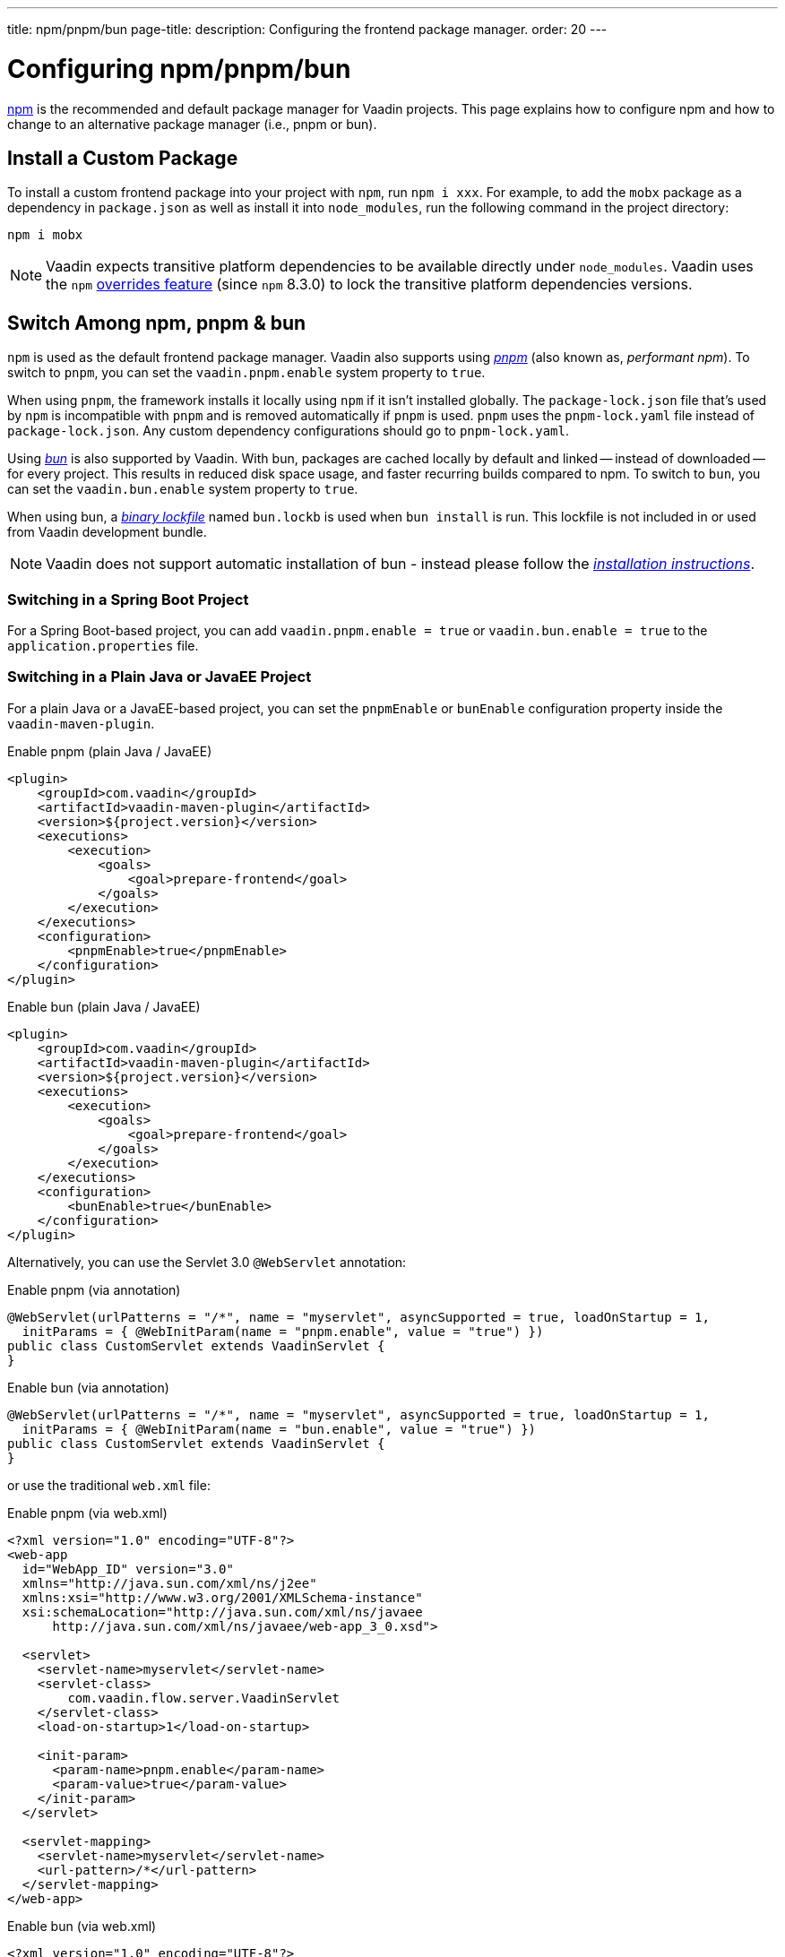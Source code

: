 ---
title: npm/pnpm/bun
page-title: 
description: Configuring the frontend package manager.
order: 20
---


= Configuring npm/pnpm/bun

https://docs.npmjs.com/cli/v8/commands/npm[npm] is the recommended and default package manager for Vaadin projects. This page explains how to configure npm and how to change to an alternative package manager (i.e., pnpm or bun).


== Install a Custom Package

To install a custom frontend package into your project with `npm`, run `npm i xxx`. For example, to add the `mobx` package as a dependency in [filename]`package.json` as well as install it into `node_modules`, run the following command in the project directory:

[source,terminal]
----
npm i mobx
----

[NOTE]
Vaadin expects transitive platform dependencies to be available directly under `node_modules`.
Vaadin uses the `npm` https://docs.npmjs.com/cli/v8/configuring-npm/package-json#overrides[overrides feature] (since `npm` 8.3.0) to lock the transitive platform dependencies versions.


== Switch Among npm, pnpm & bun

`npm` is used as the default frontend package manager. Vaadin also supports using https://pnpm.io[_pnpm_] (also known as, _performant npm_). To switch to `pnpm`, you can set the `vaadin.pnpm.enable` system property to `true`.

When using `pnpm`, the framework installs it locally using `npm` if it isn't installed globally. The [filename]`package-lock.json` file that's used by `npm` is incompatible with `pnpm` and is removed automatically if `pnpm` is used. `pnpm` uses the [filename]`pnpm-lock.yaml` file instead of [filename]`package-lock.json`. Any custom dependency configurations should go to [filename]`pnpm-lock.yaml`.

Using https://bun.sh[_bun_] is also supported by Vaadin. With bun, packages are cached locally by default and linked -- instead of downloaded -- for every project. This results in reduced disk space usage, and faster recurring builds compared to npm. To switch to `bun`, you can set the `vaadin.bun.enable` system property to `true`.

When using bun, a https://bun.sh/docs/install/lockfile[_binary lockfile_] named [filename]`bun.lockb` is used when `bun install` is run. This lockfile is not included in or used from Vaadin development bundle.

[NOTE]
Vaadin does not support automatic installation of bun - instead please follow the https://bun.sh/package-manager[_installation instructions_].


=== Switching in a Spring Boot Project

For a Spring Boot-based project, you can add `vaadin.pnpm.enable = true` or `vaadin.bun.enable = true` to the [filename]`application.properties` file.


=== Switching in a Plain Java or JavaEE Project

For a plain Java or a JavaEE-based project, you can set the `pnpmEnable` or `bunEnable` configuration property inside the `vaadin-maven-plugin`.

.Enable pnpm (plain Java / JavaEE)
[source,xml]
----
<plugin>
    <groupId>com.vaadin</groupId>
    <artifactId>vaadin-maven-plugin</artifactId>
    <version>${project.version}</version>
    <executions>
        <execution>
            <goals>
                <goal>prepare-frontend</goal>
            </goals>
        </execution>
    </executions>
    <configuration>
        <pnpmEnable>true</pnpmEnable>
    </configuration>
</plugin>
----

.Enable bun (plain Java / JavaEE)
[source,xml]
----
<plugin>
    <groupId>com.vaadin</groupId>
    <artifactId>vaadin-maven-plugin</artifactId>
    <version>${project.version}</version>
    <executions>
        <execution>
            <goals>
                <goal>prepare-frontend</goal>
            </goals>
        </execution>
    </executions>
    <configuration>
        <bunEnable>true</bunEnable>
    </configuration>
</plugin>
----

Alternatively, you can use the Servlet 3.0 `@WebServlet` annotation:

.Enable pnpm (via annotation)
[source,java]
----
@WebServlet(urlPatterns = "/*", name = "myservlet", asyncSupported = true, loadOnStartup = 1,
  initParams = { @WebInitParam(name = "pnpm.enable", value = "true") })
public class CustomServlet extends VaadinServlet {
}
----

.Enable bun (via annotation)
[source,java]
----
@WebServlet(urlPatterns = "/*", name = "myservlet", asyncSupported = true, loadOnStartup = 1,
  initParams = { @WebInitParam(name = "bun.enable", value = "true") })
public class CustomServlet extends VaadinServlet {
}
----

or use the traditional [filename]`web.xml` file:

.Enable pnpm (via web.xml)
[source,xml]
----
<?xml version="1.0" encoding="UTF-8"?>
<web-app
  id="WebApp_ID" version="3.0"
  xmlns="http://java.sun.com/xml/ns/j2ee"
  xmlns:xsi="http://www.w3.org/2001/XMLSchema-instance"
  xsi:schemaLocation="http://java.sun.com/xml/ns/javaee
      http://java.sun.com/xml/ns/javaee/web-app_3_0.xsd">

  <servlet>
    <servlet-name>myservlet</servlet-name>
    <servlet-class>
        com.vaadin.flow.server.VaadinServlet
    </servlet-class>
    <load-on-startup>1</load-on-startup>

    <init-param>
      <param-name>pnpm.enable</param-name>
      <param-value>true</param-value>
    </init-param>
  </servlet>

  <servlet-mapping>
    <servlet-name>myservlet</servlet-name>
    <url-pattern>/*</url-pattern>
  </servlet-mapping>
</web-app>
----

.Enable bun (via web.xml)
[source,xml]
----
<?xml version="1.0" encoding="UTF-8"?>
<web-app
  id="WebApp_ID" version="3.0"
  xmlns="http://java.sun.com/xml/ns/j2ee"
  xmlns:xsi="http://www.w3.org/2001/XMLSchema-instance"
  xsi:schemaLocation="http://java.sun.com/xml/ns/javaee
      http://java.sun.com/xml/ns/javaee/web-app_3_0.xsd">

  <servlet>
    <servlet-name>myservlet</servlet-name>
    <servlet-class>
        com.vaadin.flow.server.VaadinServlet
    </servlet-class>
    <load-on-startup>1</load-on-startup>

    <init-param>
      <param-name>bun.enable</param-name>
      <param-value>true</param-value>
    </init-param>
  </servlet>

  <servlet-mapping>
    <servlet-name>myservlet</servlet-name>
    <url-pattern>/*</url-pattern>
  </servlet-mapping>
</web-app>
----

For more about how to set properties, see <<{articles}/flow/configuration/properties#,Configuration Properties>>.


[discussion-id]`B8A479EF-56AF-4F64-A52B-A2C01F1E5991`
